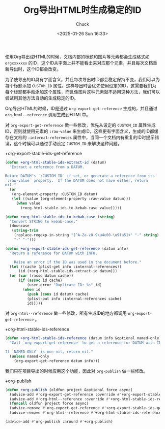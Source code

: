 #+TITLE: Org导出HTML时生成稳定的ID
#+AUTHOR: Chuck
#+DATE: <2025-01-26 Sun 16:33>

使用Org导出成HTML的时候，文档内部的标题和图片等元素都会生成格式如 =orgxxxxxxx= 的ID，这个ID从字面上并不能看出来对应那个元素，并且每次文档重新导出时，这个ID都会改变。

为了使导出的ID具有字面含义，并且每次导出时ID都会稳定保持不变，我们可以为每个标题添加 =CUSTOM_ID= 属性，这样导出时会优先使用设定的ID，这需要我们为每个标题都手动添加这个属性，而且像图片这种元素就不适用这种方法，我们可以尝试用其他方法自动的生成稳定的ID。

Org导出HTML的时候，ID是通过 =org-export-get-reference= 生成的，并且通过 =org-html--reference= 调用生成到HTML中。

对 =org-export-get-reference= 做一些修改，优先从设定的 =CUSTOM_ID= 属性生成ID，否则就使用元素的 =:raw-value= 来生成ID，这样更有字面含义，生成的ID都缓存在文档的 =:internal-references= 属性中，当同一个文档内有重复的ID时提示错误，这个时候可以通过手动设定 =CUSTOM_ID= 来解决这种问题。

#+begin_details
#+begin_summary
+org-export-stable-ids-get-reference
#+end_summary

#+begin_src emacs-lisp
  (defun +org-html-stable-ids-extract-id (datum)
    "Extract a reference from a DATUM.

  Return DATUM's `:CUSTOM_ID` if set, or generate a reference from its
  `:raw-value` property.  If the DATUM does not have either, return
  nil."
    (or
     (org-element-property :CUSTOM_ID datum)
     (let ((value (org-element-property :raw-value datum)))
       (when value
         (+org-html-stable-ids-to-kebab-case value)))))

  (defun +org-html-stable-ids-to-kebab-case (string)
    "Convert STRING to kebab-case."
    (downcase
     (string-trim
      (replace-regexp-in-string "[^A-Za-z0-9\u4e00-\u9fa5]+" "-" string)
      "-" "-")))

  (defun +org-export-stable-ids-get-reference (datum info)
    "Return a reference for DATUM with INFO.

      Raise an error if the ID was used in the document before."
    (let ((cache (plist-get info :internal-references))
  	    (id (+org-html-stable-ids-extract-id datum)))
  	(or (car (rassq datum cache))
  	    (if (assoc id cache)
  		    (user-error "Duplicate ID: %s" id)
  	      (when id
  		    (push (cons id datum) cache)
  		    (plist-put info :internal-references cache)
  		    id)))))
#+end_src
#+end_details

对 =org-html--reference= 做一些修改，所有生成ID的地方都调用 =org-export-get-reference= 。

#+begin_details
#+begin_summary
+org-html-stable-ids-reference
#+end_summary

#+begin_src emacs-lisp
  (defun +org-html-stable-ids-reference (datum info &optional named-only)
    "Call `org-export-get-reference` to get a reference for DATUM with INFO.

  If `NAMED-ONLY` is non-nil, return nil."
    (unless named-only
      (org-export-get-reference datum info)))
#+end_src
#+end_details

我们只在项目导出的时候应用这个功能，因此对 =org-publish= 做一些修改。

#+begin_details
#+begin_summary
+org-publish
#+end_summary

#+begin_src emacs-lisp
  (defun +org-publish (oldfun project &optional force async)
    (advice-add #'org-export-get-reference :override #'+org-export-stable-ids-get-reference)
    (advice-add #'org-html--reference :override #'+org-html-stable-ids-reference)
    (funcall oldfun project force async)
    (advice-remove #'org-export-get-reference #'+org-export-stable-ids-get-reference)
    (advice-remove #'org-html--reference #'+org-html-stable-ids-reference))

  (advice-add #'org-publish :around #'+org-publish)
#+end_src
#+end_details

